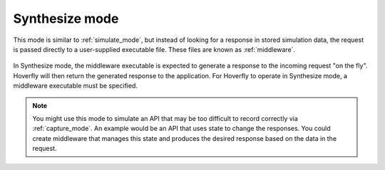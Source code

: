 .. _synthesize_mode:

Synthesize mode
***************

This mode is similar to :ref:`simulate_mode`, but instead of looking for a response in stored simulation data, the request is passed directly to a user-supplied executable file. These files are known as :ref:`middleware`.

.. figure:: synthesize.mermaid.png

In Synthesize mode, the middleware executable is expected to generate a response to the incoming request "on the fly". Hoverfly will then return the generated response to the application. For Hoverfly to operate in Synthesize mode, a middleware executable must be specified.

.. note::
    You might use this mode to simulate an API that may be too difficult to record correctly via :ref:`capture_mode`. An example would be an API that uses state to change the responses. You could create middleware that manages this state and produces the desired response based on the data in the request.
